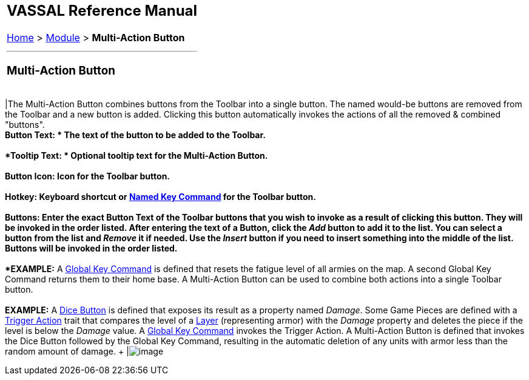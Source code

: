 [width="100%",cols="100%",]
|=============================================================================================================================================================================================================================================================================================================================================================================================================================================================================================================================================================================================================================================================================================================
a|
== VASSAL Reference Manual
[#top]

[.small]#<<index.adoc#toc,Home>> > <<GameModule.adoc#top,Module>> > *Multi-Action Button*# +

a|

'''''

=== Multi-Action Button +

[cols=",",]
|=============================================================================================================================================================================================================================================================================================================================================================================================================================================================================================================================================================================================================================================================================================================
|The Multi-Action Button combines buttons from the Toolbar into a single button. The named would-be buttons are removed from the Toolbar and a new button is added. Clicking this button automatically invokes the actions of all the removed & combined "buttons". +
*Button Text: * The text of the button to be added to the Toolbar. +
 +
*Tooltip Text: * Optional tooltip text for the Multi-Action Button. +
 +
**Button Icon: **Icon for the Toolbar button. +
 +
**Hotkey: **Keyboard shortcut or <<NamedKeyCommand.adoc#top,Named Key Command>> for the Toolbar button. +
 +
**Buttons: **Enter the exact Button Text of the Toolbar buttons that you wish to invoke as a result of clicking this button. They will be invoked in the order listed. After entering the text of a Button, click the _Add_ button to add it to the list. You can select a button from the list and _Remove_ it if needed. Use the _Insert_ button if you need to insert something into the middle of the list. Buttons will be invoked in the order listed. +
 +
*EXAMPLE:*  A <<GlobalKeyCommand.adoc#top,Global Key Command>> is defined that resets the fatigue level of all armies on the map.  A second Global Key Command returns them to their home base.  A Multi-Action Button can be used to combine both actions into a single Toolbar button. +
 +
*EXAMPLE:*  A link:GameModule.htm#DiceButton[Dice Button] is defined that exposes its result as a property named _Damage_. Some Game Pieces are defined with a <<TriggerAction.adoc#top,Trigger Action>> trait that compares the level of a <<Layer.adoc#top,Layer>> (representing armor) with the _Damage_ property and deletes the piece if the level is below the _Damage_ value. A <<GlobalKeyCommand.adoc#top,Global Key Command>> invokes the Trigger Action. A Multi-Action Button is defined that invokes the Dice Button followed by the Global Key Command, resulting in the automatic deletion of any units with armor less than the random amount of damage. + |image:images/MultiActionButton.png[image] +
|=============================================================================================================================================================================================================================================================================================================================================================================================================================================================================================================================================================================================================================================================================================================

|=============================================================================================================================================================================================================================================================================================================================================================================================================================================================================================================================================================================================================================================================================================================
